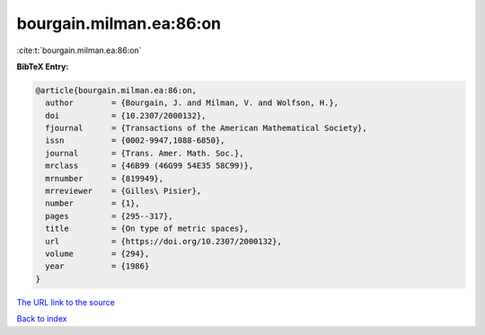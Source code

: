 bourgain.milman.ea:86:on
========================

:cite:t:`bourgain.milman.ea:86:on`

**BibTeX Entry:**

.. code-block:: bibtex

   @article{bourgain.milman.ea:86:on,
     author        = {Bourgain, J. and Milman, V. and Wolfson, H.},
     doi           = {10.2307/2000132},
     fjournal      = {Transactions of the American Mathematical Society},
     issn          = {0002-9947,1088-6850},
     journal       = {Trans. Amer. Math. Soc.},
     mrclass       = {46B99 (46G99 54E35 58C99)},
     mrnumber      = {819949},
     mrreviewer    = {Gilles\ Pisier},
     number        = {1},
     pages         = {295--317},
     title         = {On type of metric spaces},
     url           = {https://doi.org/10.2307/2000132},
     volume        = {294},
     year          = {1986}
   }

`The URL link to the source <https://doi.org/10.2307/2000132>`__


`Back to index <../By-Cite-Keys.html>`__
